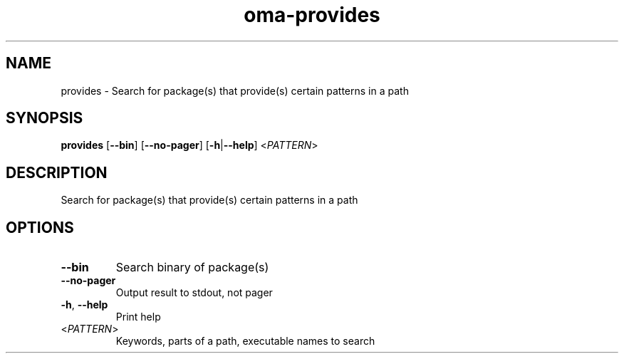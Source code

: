 .ie \n(.g .ds Aq \(aq
.el .ds Aq '
.TH oma-provides 1  "provides " 
.SH NAME
provides \- Search for package(s) that provide(s) certain patterns in a path
.SH SYNOPSIS
\fBprovides\fR [\fB\-\-bin\fR] [\fB\-\-no\-pager\fR] [\fB\-h\fR|\fB\-\-help\fR] <\fIPATTERN\fR> 
.SH DESCRIPTION
Search for package(s) that provide(s) certain patterns in a path
.SH OPTIONS
.TP
\fB\-\-bin\fR
Search binary of package(s)
.TP
\fB\-\-no\-pager\fR
Output result to stdout, not pager
.TP
\fB\-h\fR, \fB\-\-help\fR
Print help
.TP
<\fIPATTERN\fR>
Keywords, parts of a path, executable names to search
